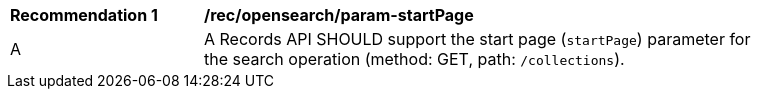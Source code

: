 [[rec_opensearch_param-startPage]]
[width="90%",cols="2,6a"]
|===
^|*Recommendation {counter:rec-id}* |*/rec/opensearch/param-startPage*
^|A |A Records API SHOULD support the start page (`startPage`) parameter for the search operation (method: GET, path: `/collections`).
|===
